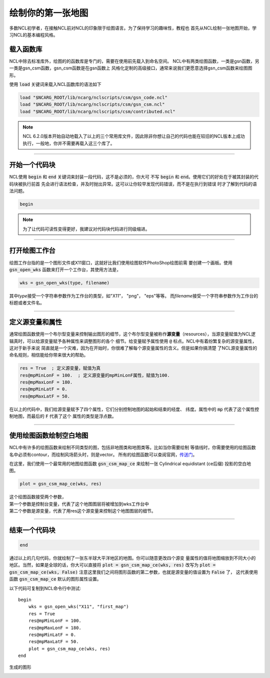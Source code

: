 绘制你的第一张地图
=====================

多数NCL初学者，在接触NCL前对NCL的印象限于绘图语言。为了保持学习的趣味性，教程也
首先从NCL绘制一张地图开始，学习NCL的基本编程风格。

载入函数库
----------------
NCL中除去标准库外，绘图的的函数库是专门的，需要在使用前先载入到命名空间。
NCL中有两类绘图函数，一类是gsn函数，另一类是gsn_csm函数，gsn_csm函数是在gsn函数上
风格化定制的高级接口，通常来说我们更愿意选择gsn_csm函数来绘图图形。

使用 :code:`load` 关键词来载入NCL函数库的语法如下

.. code::

    load "$NCARG_ROOT/lib/ncarg/nclscripts/csm/gsn_code.ncl"
    load "$NCARG_ROOT/lib/ncarg/nclscripts/csm/gsn_csm.ncl"
    load "$NCARG_ROOT/lib/ncarg/nclscripts/csm/contributed.ncl"

.. note:: NCL 6.2.0版本开始自动地载入了以上的三个常用库文件，因此除非你想让自己的代码也能在较旧的NCL版本上成功执行，一般地，你并不需要再载入这三个库了。

________________________________________________________________________________

开始一个代码块
----------------
NCL使用 :code:`begin` 和 :code:`end` 关键词来封装一段代码，这不是必须的，你大可
不写 :code:`begin` 和 :code:`end`。使用它们的好处在于被其封装的代码块被执行前首
先会进行语法检查，并及时抛出异常。这可以让你较早发现代码错误，而不是在执行到错误
时才了解到代码的语法问题。

.. code::

    begin
.. note:: 为了让代码可读性变得更好，我建议对代码块代码进行同级缩进。
________________________________________________________________________________

打开绘图工作台
----------------
绘图工作台指的是一个图形文件或X11窗口，这就好比我们使用绘图软件PhotoShop绘图前需
要创建一个画板。使用 :code:`gsn_open_wks` 函数来打开一个工作台，其使用方法是，

.. code::

    wks = gsn_open_wks(type, filename)

其中\ *type*\ 接受一个字符串参数作为工作台的类型，如"X11"， "png"， "eps"等等。
而\ *filename*\ 接受一个字符串参数作为工作台的标题或者文件名。

________________________________________________________________________________

定义源变量和属性
------------------
通常绘图函数使用一个布尔型变量来控制输出图形的细节，这个布尔型变量被称作\ **源变量**\ 
（resources），当源变量赋值为NCL逻辑真时，可以给源变量赋予各种属性来调整图形的各个
细节。给变量赋予属性使用 :code:`@` 标点。NCL中有着纷繁复杂的源变量属性，这对于新手来说
简直就是一个灾难，因为在开始时，你很难了解每个源变量属性的含义。但是如果你搞清楚
了NCL源变量属性的命名规则，相信能给你带来很大的帮助。

.. code::

    res = True  ; 定义源变量，赋值为真
    res@mpMinLonF = 100.  ; 定义源变量的mpMinLonF属性，赋值为100.
    res@mpMaxLonF = 180.
    res@mpMinLatF = 0.
    res@mpMaxLatF = 50.

在以上的代码中，我们给源变量赋予了四个属性，它们分别控制地图的起始和结束的经度、
纬度。属性中的 :code:`mp` 代表了这个属性控制地图，而最后的 :code:`F` 代表了这个
属性的类型是浮点数。

________________________________________________________________________________

使用绘图函数绘制空白地图
--------------------------
NCL中有许多的绘图函数来绘制不同类型的图，包括非地图类和地图类等。比如当你需要绘制
等值线时，你需要使用的绘图函数名中必须有contour，而绘制风场箭头时，则是vector。
所有的绘图函数可以查阅官网，`传送门 <https://www.ncl.ucar.edu/Document/Functions/graphics_routines.shtml>`_。

在这里，我们使用一个最常用的地图绘图函数 :code:`gsn_csm_map_ce` 来绘制一张
Cylindrical equidistant (ce后缀) 投影的空白地图。

.. code::

    plot = gsn_csm_map_ce(wks, res)

| 这个绘图函数接受两个参数，
| 第一个参数是控制台变量，代表了这个地图图层将被增加到wks工作台中
| 第二个参数是源变量，代表了用res这个源变量来控制这个地图图层的细节。

________________________________________________________________________________

结束一个代码块
----------------
.. code::

    end

通过以上的几句代码，你就绘制了一张东半球大平洋地区的地图。你可以随意更改四个源变
量属性的值将地图缩放到不同大小的地区。当然，如果是全球的话，你大可以直接将
:code:`plot = gsn_csm_map_ce(wks, res)` 改写为
:code:`plot = gsn_csm_map_ce(wks, False)`
注意这里我们之间将图形函数的第二参数，也就是源变量的值设置为 :code:`False` 了，
这代表使用函数 :code:`gsn_csm_map_ce` 默认的图形属性设置。

以下代码可复制到NCL命令行中测试::

    begin
        wks = gsn_open_wks("X11", "first_map")
        res = True
        res@mpMinLonF = 100.
        res@mpMaxLonF = 180.
        res@mpMinLatF = 0.
        res@mpMaxLatF = 50.
        plot = gsn_csm_map_ce(wks, res)
    end

生成的图形

.. image:: images/first_map/first_map.PNG